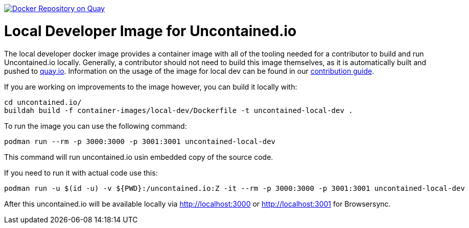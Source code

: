 image:https://quay.io/repository/redhat-cop/uncontained-local-dev/status["Docker Repository on Quay", link="https://quay.io/repository/redhat-cop/uncontained-local-dev"]

= Local Developer Image for Uncontained.io

The local developer docker image provides a container image with all of the tooling needed for a contributor to build and run Uncontained.io locally. Generally, a contributor should not need to build this image themselves, as it is automatically built and pushed to link:https://quay.io/repository/redhat-cop/uncontained-local-dev[quay.io]. Information on the usage of the image for local dev can be found in our link:/CONTRIBUTING.adoc[contribution guide].

If you are working on improvements to the image however, you can build it locally with:

[source,bash]
----
cd uncontained.io/
buildah build -f container-images/local-dev/Dockerfile -t uncontained-local-dev .
----


To run the image you can use the following command:

[source,bash]
----
podman run --rm -p 3000:3000 -p 3001:3001 uncontained-local-dev
----

This command will run uncontained.io usin embedded copy of the source code.


If you need to run it with actual code use this:

[source,bash]
----
podman run -u $(id -u) -v ${PWD}:/uncontained.io:Z -it --rm -p 3000:3000 -p 3001:3001 uncontained-local-dev
----

After this uncontained.io will be available locally via http://localhost:3000 or http://localhost:3001 for Browsersync.
